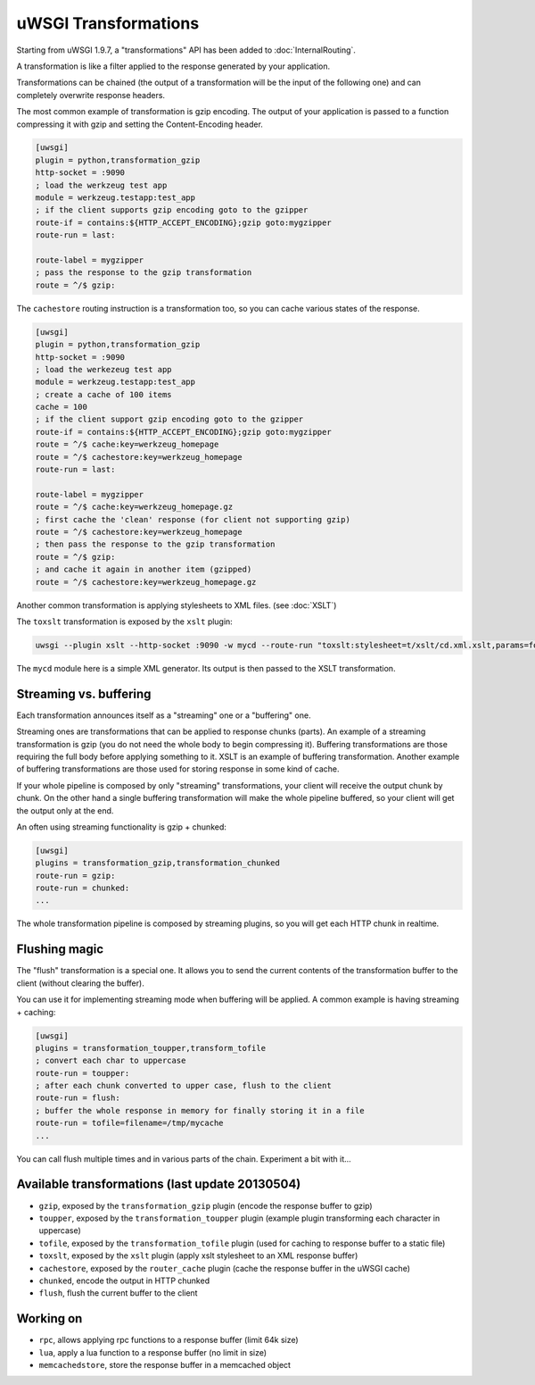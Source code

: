uWSGI Transformations
=====================

Starting from uWSGI 1.9.7, a "transformations" API has been added to :doc:`InternalRouting`.

A transformation is like a filter applied to the response generated by your application.

Transformations can be chained (the output of a transformation will be the input of the following one) and can completely overwrite
response headers.

The most common example of transformation is gzip encoding. The output of your application is passed to a function compressing it with gzip
and setting the Content-Encoding header.

.. code-block:: ini

   [uwsgi]
   plugin = python,transformation_gzip
   http-socket = :9090
   ; load the werkzeug test app
   module = werkzeug.testapp:test_app
   ; if the client supports gzip encoding goto to the gzipper
   route-if = contains:${HTTP_ACCEPT_ENCODING};gzip goto:mygzipper
   route-run = last:

   route-label = mygzipper
   ; pass the response to the gzip transformation
   route = ^/$ gzip:

The ``cachestore`` routing instruction is a transformation too, so you can cache various states of the response.

.. code-block:: ini

   [uwsgi]
   plugin = python,transformation_gzip
   http-socket = :9090
   ; load the werkezeug test app
   module = werkzeug.testapp:test_app
   ; create a cache of 100 items
   cache = 100
   ; if the client support gzip encoding goto to the gzipper
   route-if = contains:${HTTP_ACCEPT_ENCODING};gzip goto:mygzipper
   route = ^/$ cache:key=werkzeug_homepage
   route = ^/$ cachestore:key=werkzeug_homepage
   route-run = last:

   route-label = mygzipper
   route = ^/$ cache:key=werkzeug_homepage.gz
   ; first cache the 'clean' response (for client not supporting gzip)
   route = ^/$ cachestore:key=werkzeug_homepage
   ; then pass the response to the gzip transformation
   route = ^/$ gzip:
   ; and cache it again in another item (gzipped)
   route = ^/$ cachestore:key=werkzeug_homepage.gz

Another common transformation is applying stylesheets to XML files. (see :doc:`XSLT`)

The ``toxslt`` transformation is exposed by the ``xslt`` plugin:

.. code-block:: sh

   uwsgi --plugin xslt --http-socket :9090 -w mycd --route-run "toxslt:stylesheet=t/xslt/cd.xml.xslt,params=foobar=test&agent=\${HTTP_USER_AGENT}"

The ``mycd`` module here is a simple XML generator. Its output is then passed to the XSLT transformation.

Streaming vs. buffering
***********************

Each transformation announces itself as a "streaming" one or a "buffering" one.

Streaming ones are transformations that can be applied to response chunks (parts). An example of a streaming transformation
is gzip (you do not need the whole body to begin compressing it). Buffering transformations are those requiring the full body before applying something to it. XSLT is an example of buffering transformation. Another example of buffering transformations are those used for storing response in some kind of cache.

If your whole pipeline is composed by only "streaming" transformations, your client will receive the output chunk by chunk. On the other hand
a single buffering transformation will make the whole pipeline buffered, so your client will get the output only at the end.

An often using streaming functionality is gzip + chunked:

.. code-block:: ini

   [uwsgi]
   plugins = transformation_gzip,transformation_chunked
   route-run = gzip:
   route-run = chunked:
   ...

The whole transformation pipeline is composed by streaming plugins, so you will get each HTTP chunk in realtime.

Flushing magic
**************

The "flush" transformation is a special one. It allows you to send the current contents of the transformation buffer to the client (without clearing the buffer).

You can use it for implementing streaming mode when buffering will be applied. A common example is having streaming + caching:

.. code-block:: ini

   [uwsgi]
   plugins = transformation_toupper,transform_tofile
   ; convert each char to uppercase
   route-run = toupper:
   ; after each chunk converted to upper case, flush to the client
   route-run = flush:
   ; buffer the whole response in memory for finally storing it in a file
   route-run = tofile=filename=/tmp/mycache
   ...

You can call flush multiple times and in various parts of the chain. Experiment a bit with it...

Available transformations (last update 20130504)
************************************************

* ``gzip``, exposed by the ``transformation_gzip`` plugin (encode the response buffer to gzip)
* ``toupper``, exposed by the ``transformation_toupper`` plugin (example plugin transforming each character in uppercase)
* ``tofile``, exposed by the ``transformation_tofile`` plugin (used for caching to response buffer to a static file)
* ``toxslt``, exposed by the ``xslt`` plugin (apply xslt stylesheet to an XML response buffer)
* ``cachestore``, exposed by the ``router_cache`` plugin (cache the response buffer in the uWSGI cache)
* ``chunked``, encode the output in HTTP chunked
* ``flush``, flush the current buffer to the client

Working on
**********

* ``rpc``, allows applying rpc functions to a response buffer (limit 64k size)
* ``lua``, apply a lua function to a response buffer (no limit in size)
* ``memcachedstore``, store the response buffer in a memcached object
